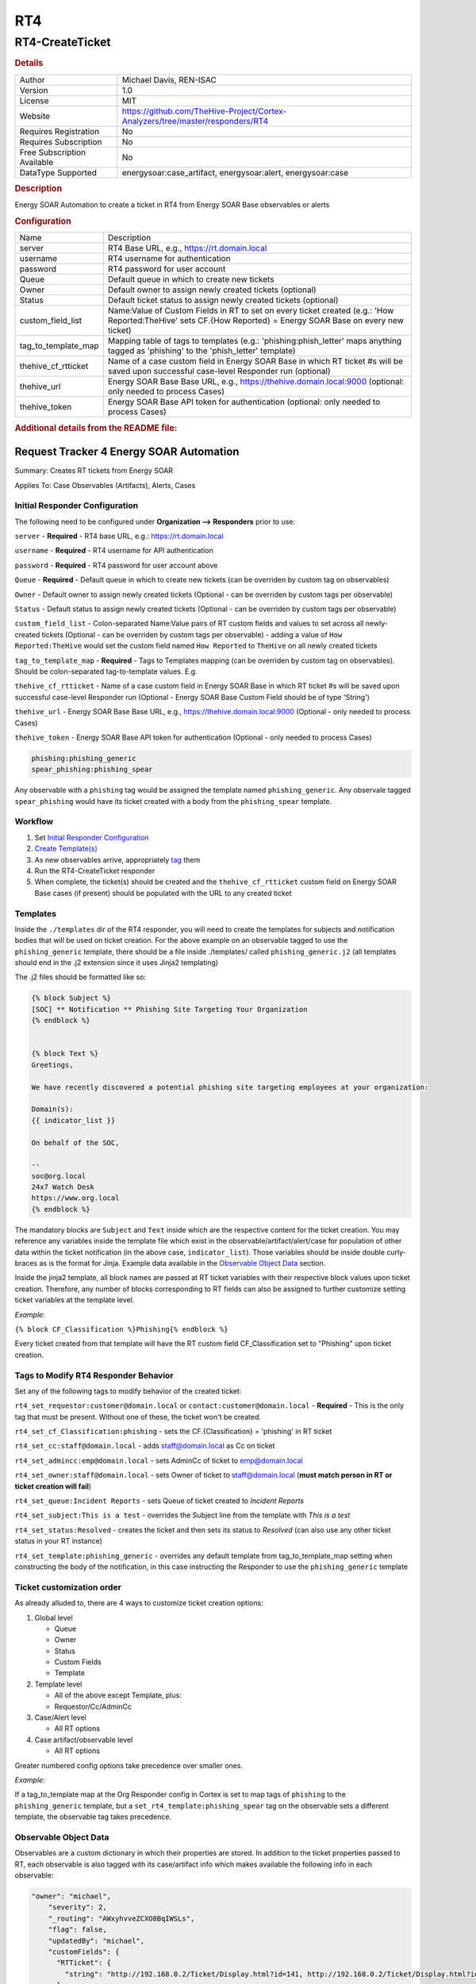 RT4
===

RT4-CreateTicket
----------------

.. rubric:: Details

===========================  ==============================================================================
Author                       Michael Davis, REN-ISAC
Version                      1.0
License                      MIT
Website                      https://github.com/TheHive-Project/Cortex-Analyzers/tree/master/responders/RT4
Requires Registration        No
Requires Subscription        No
Free Subscription Available  No
DataType Supported           energysoar:case_artifact, energysoar:alert, energysoar:case
===========================  ==============================================================================

.. rubric:: Description

Energy SOAR Automation to create a ticket in RT4 from Energy SOAR Base observables or alerts

.. rubric:: Configuration

===================  ====================================================================================================================================================
Name                 Description
server               RT4 Base URL, e.g., https://rt.domain.local
username             RT4 username for authentication
password             RT4 password for user account
Queue                Default queue in which to create new tickets
Owner                Default owner to assign newly created tickets (optional)
Status               Default ticket status to assign newly created tickets (optional)
custom_field_list    Name:Value of Custom Fields in RT to set on every ticket created (e.g.: 'How Reported:TheHive' sets CF.{How Reported} = Energy SOAR Base on every new ticket)
tag_to_template_map  Mapping table of tags to templates (e.g.: 'phishing:phish_letter' maps anything tagged as 'phishing' to the 'phish_letter' template)
thehive_cf_rtticket  Name of a case custom field in Energy SOAR Base in which RT ticket #s will be saved upon successful case-level Responder run (optional)
thehive_url          Energy SOAR Base Base URL, e.g., https://thehive.domain.local:9000 (optional: only needed to process Cases)
thehive_token        Energy SOAR Base API token for authentication (optional: only needed to process Cases)
===================  ====================================================================================================================================================


.. rubric:: Additional details from the README file:


Request Tracker 4 Energy SOAR Automation
~~~~~~~~~~~~~~~~~~~~~~~~~~~~~~~~~~

Summary: Creates RT tickets from Energy SOAR 

Applies To: Case Observables (Artifacts), Alerts, Cases

Initial Responder Configuration
"""""""""""""""""""""""""""""""

The following need to be configured under **Organization --> Responders** prior to use:

``server`` - **Required** - RT4 base URL, e.g.: https://rt.domain.local

``username`` - **Required** - RT4 username for API authentication

``password`` - **Required** - RT4 password for user account above

``Queue`` - **Required** - Default queue in which to create new tickets (can be overriden by custom tag on observables)

``Owner`` - Default owner to assign newly created tickets (Optional - can be overriden by custom tags per observable)

``Status`` - Default status to assign newly created tickets (Optional - can be overriden by custom tags per observable)

``custom_field_list`` - Colon-separated Name:Value pairs of RT custom fields and values to set across all newly-created tickets (Optional - can be overriden by custom tags per observable) - adding a value of ``How Reported:TheHive`` would set the custom field named ``How Reported`` to ``TheHive`` on all newly created tickets

``tag_to_template_map`` - **Required** - Tags to Templates mapping (can be overriden by custom tag on observables). Should be colon-separated tag-to-template values. E.g.

``thehive_cf_rtticket`` - Name of a case custom field in Energy SOAR Base in which RT ticket #s will be saved upon successful case-level Responder run (Optional - Energy SOAR Base Custom Field should be of type 'String')

``thehive_url`` - Energy SOAR Base Base URL, e.g., https://thehive.domain.local:9000 (Optional - only needed to process Cases)

``thehive_token`` - Energy SOAR Base API token for authentication (Optional - only needed to process Cases)

.. code-block::


   phishing:phishing_generic
   spear_phishing:phishing_spear

Any observable with a ``phishing`` tag would be assigned the template named ``phishing_generic``. Any observale tagged ``spear_phishing`` would have its ticket created with a body from the ``phishing_spear`` template.

Workflow
""""""""


#. Set `Initial Responder Configuration <#Initial-Responder-Configuration>`_
#. `Create Template(s) <#Templates>`_
#. As new observables arrive, appropriately `tag <#Tags-to-Modify-RT4-Responder-Behavior>`_ them
#. Run the RT4-CreateTicket responder
#. When complete, the ticket(s) should be created and the ``thehive_cf_rtticket`` custom field on Energy SOAR Base cases (if present) should be populated with the URL to any created ticket

Templates
"""""""""

Inside the ``./templates`` dir of the RT4 responder, you will need to create the templates for subjects and notification bodies that will be used on ticket creation. For the above example on an observable tagged to use the ``phishing_generic`` template, there should be a file inside ./templates/ called ``phishing_generic.j2`` (all templates should end in the .j2 extension since it uses Jinja2 templating)

The .j2 files should be formatted like so:

.. code-block::

   {% block Subject %}
   [SOC] ** Notification ** Phishing Site Targeting Your Organization
   {% endblock %}


   {% block Text %}
   Greetings,

   We have recently discovered a potential phishing site targeting employees at your organization:

   Domain(s):
   {{ indicator_list }}

   On behalf of the SOC,

   --
   soc@org.local
   24x7 Watch Desk
   https://www.org.local
   {% endblock %}

The mandatory blocks are ``Subject`` and ``Text`` inside which are the respective content for the ticket creation. You may reference any variables inside the template file which exist in the observable/artifact/alert/case for population of other data within the ticket notification (in the above case, ``indicator_list``\ ). Those variables should be inside double curly-braces as is the format for Jinja. Example data available in the `Observable Object Data <#Observable-Object-Data>`_ section.

Inside the jinja2 template, all block names are passed at RT ticket variables with their respective block values upon ticket creation. Therefore, any number of blocks corresponding to RT fields can also be assigned to further customize setting ticket variables at the template level.

*Example*\ : 

``{% block CF_Classification %}Phishing{% endblock %}``

Every ticket created from that template will have the RT custom field CF_Classification set to "Phishing" upon ticket creation.

Tags to Modify RT4 Responder Behavior
"""""""""""""""""""""""""""""""""""""

Set any of the following tags to modify behavior of the created ticket:

``rt4_set_requestor:customer@domain.local`` or ``contact:customer@domain.local`` - **Required** - This is the only tag that must be present. Without one of these, the ticket won't be created.

``rt4_set_cf_Classification:phishing`` - sets the CF.{Classification} = 'phishing' in RT ticket

``rt4_set_cc:staff@domain.local`` - adds staff@domain.local as Cc on ticket

``rt4_set_admincc:emp@domain.local`` - sets AdminCc of ticket to emp@domain.local

``rt4_set_owner:staff@domain.local`` - sets Owner of ticket to staff@domain.local (\ **must match person in RT or ticket creation will fail**\ )

``rt4_set_queue:Incident Reports`` - sets Queue of ticket created to *Incident Reports*

``rt4_set_subject:This is a test`` - overrides the Subject line from the template with *This is a test*

``rt4_set_status:Resolved`` - creates the ticket and then sets its status to *Resolved* (can also use any other ticket status in your RT instance)

``rt4_set_template:phishing_generic`` - overrides any default template from tag_to_template_map setting when constructing the body of the notification, in this case instructing the Responder to use the ``phishing_generic`` template

Ticket customization order
""""""""""""""""""""""""""

As already alluded to, there are 4 ways to customize ticket creation options:


#. Global level

   * Queue
   * Owner
   * Status
   * Custom Fields
   * Template 

#. Template level

   * All of the above except Template, plus:
   * Requestor/Cc/AdminCc

#. Case/Alert level

   * All RT options

#. Case artifact/observable level

   * All RT options

Greater numbered config options take precedence over smaller ones.

*Example:*

If a tag_to_template map at the Org Responder config in Cortex is set to map tags of ``phishing`` to the ``phishing_generic`` template, but a ``set_rt4_template:phishing_spear`` tag on the observable sets a different template, the observable tag takes precedence.

Observable Object Data
""""""""""""""""""""""

Observables are a custom dictionary in which their properties are stored. In addition to the ticket properties passed to RT, each observable is also tagged with its case/artifact info which makes available the following info in each observable:

.. code-block::

   "owner": "michael",
       "severity": 2,
       "_routing": "AWxyhvveZCXO8BqIWSLs",
       "flag": false,
       "updatedBy": "michael",
       "customFields": {
         "RTTicket": {
           "string": "http://192.168.0.2/Ticket/Display.html?id=141, http://192.168.0.2/Ticket/Display.html?id=142, http://192.168.0.2/Ticket/Display.html?id=143"
         }
       },
       "_type": "case",
       "description": "test",
       "title": "RT-testing",
       "tags": [
         "contact:requestor@domain.tld",
         "rt4:submitted"
       ],
       "createdAt": 1565289544365,
       "_parent": null,
       "createdBy": "michael",
       "caseId": 1,
       "tlp": 2,
       "metrics": {
         "seen_prior": 1
       },
       "_id": "AWxyhvveZCXO8BqIWSLs",
       "id": "AWxyhvveZCXO8BqIWSLs",
       "_version": 45,
       "startDate": 1565289480000,
       "pap": 2,
       "status": "Open",
       "updatedAt": 1570482005825,
       "indicator_list": [
         "malicious.baddomain.tld"
       ]

Those properties can all be referenced as variables in the jinja2 template as mentioned in the `Templates section <#Templates>`_.

